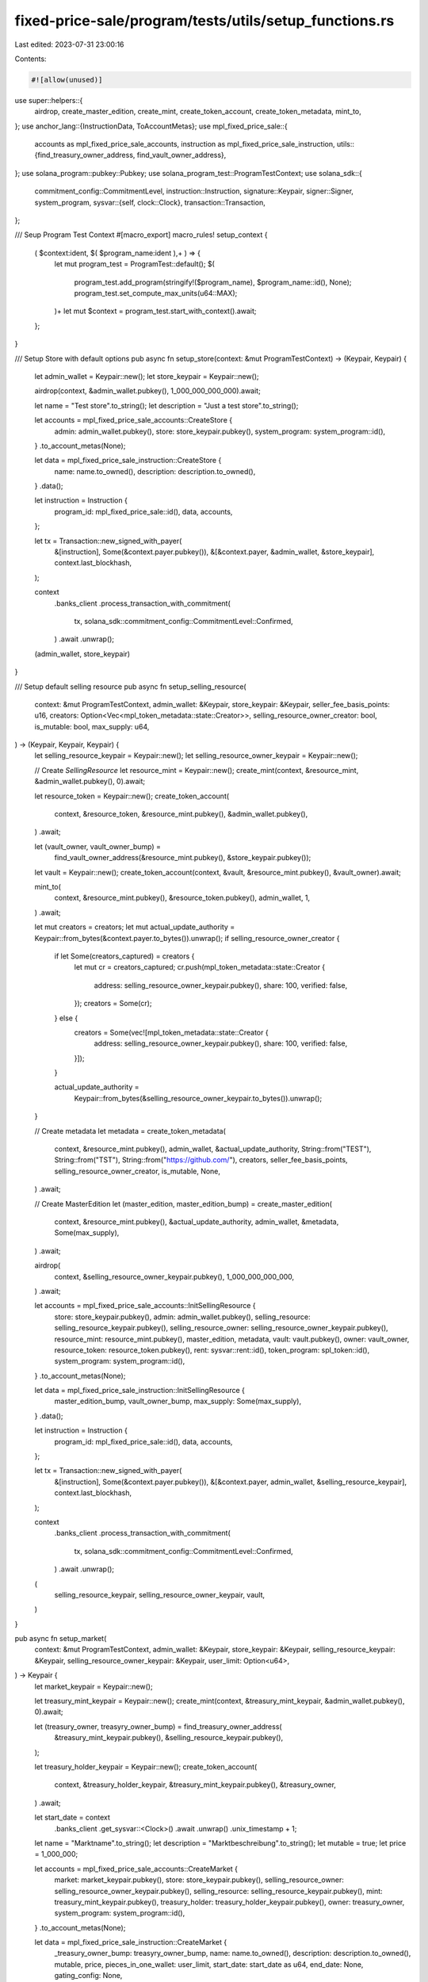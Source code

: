 fixed-price-sale/program/tests/utils/setup_functions.rs
=======================================================

Last edited: 2023-07-31 23:00:16

Contents:

.. code-block:: rs

    #![allow(unused)]

use super::helpers::{
    airdrop, create_master_edition, create_mint, create_token_account, create_token_metadata,
    mint_to,
};
use anchor_lang::{InstructionData, ToAccountMetas};
use mpl_fixed_price_sale::{
    accounts as mpl_fixed_price_sale_accounts, instruction as mpl_fixed_price_sale_instruction,
    utils::{find_treasury_owner_address, find_vault_owner_address},
};
use solana_program::pubkey::Pubkey;
use solana_program_test::ProgramTestContext;
use solana_sdk::{
    commitment_config::CommitmentLevel,
    instruction::Instruction,
    signature::Keypair,
    signer::Signer,
    system_program,
    sysvar::{self, clock::Clock},
    transaction::Transaction,
};

/// Seup Program Test Context
#[macro_export]
macro_rules! setup_context {
    ( $context:ident, $( $program_name:ident ),+ ) => {
        let mut program_test = ProgramTest::default();
        $(
            program_test.add_program(stringify!($program_name), $program_name::id(), None);
            program_test.set_compute_max_units(u64::MAX);
        )+
        let mut $context = program_test.start_with_context().await;
    };
}

/// Setup Store with default options
pub async fn setup_store(context: &mut ProgramTestContext) -> (Keypair, Keypair) {
    let admin_wallet = Keypair::new();
    let store_keypair = Keypair::new();

    airdrop(context, &admin_wallet.pubkey(), 1_000_000_000_000).await;

    let name = "Test store".to_string();
    let description = "Just a test store".to_string();

    let accounts = mpl_fixed_price_sale_accounts::CreateStore {
        admin: admin_wallet.pubkey(),
        store: store_keypair.pubkey(),
        system_program: system_program::id(),
    }
    .to_account_metas(None);

    let data = mpl_fixed_price_sale_instruction::CreateStore {
        name: name.to_owned(),
        description: description.to_owned(),
    }
    .data();

    let instruction = Instruction {
        program_id: mpl_fixed_price_sale::id(),
        data,
        accounts,
    };

    let tx = Transaction::new_signed_with_payer(
        &[instruction],
        Some(&context.payer.pubkey()),
        &[&context.payer, &admin_wallet, &store_keypair],
        context.last_blockhash,
    );

    context
        .banks_client
        .process_transaction_with_commitment(
            tx,
            solana_sdk::commitment_config::CommitmentLevel::Confirmed,
        )
        .await
        .unwrap();

    (admin_wallet, store_keypair)
}

/// Setup default selling resource
pub async fn setup_selling_resource(
    context: &mut ProgramTestContext,
    admin_wallet: &Keypair,
    store_keypair: &Keypair,
    seller_fee_basis_points: u16,
    creators: Option<Vec<mpl_token_metadata::state::Creator>>,
    selling_resource_owner_creator: bool,
    is_mutable: bool,
    max_supply: u64,
) -> (Keypair, Keypair, Keypair) {
    let selling_resource_keypair = Keypair::new();
    let selling_resource_owner_keypair = Keypair::new();

    // Create `SellingResource`
    let resource_mint = Keypair::new();
    create_mint(context, &resource_mint, &admin_wallet.pubkey(), 0).await;

    let resource_token = Keypair::new();
    create_token_account(
        context,
        &resource_token,
        &resource_mint.pubkey(),
        &admin_wallet.pubkey(),
    )
    .await;

    let (vault_owner, vault_owner_bump) =
        find_vault_owner_address(&resource_mint.pubkey(), &store_keypair.pubkey());

    let vault = Keypair::new();
    create_token_account(context, &vault, &resource_mint.pubkey(), &vault_owner).await;

    mint_to(
        context,
        &resource_mint.pubkey(),
        &resource_token.pubkey(),
        admin_wallet,
        1,
    )
    .await;

    let mut creators = creators;
    let mut actual_update_authority = Keypair::from_bytes(&context.payer.to_bytes()).unwrap();
    if selling_resource_owner_creator {
        if let Some(creators_captured) = creators {
            let mut cr = creators_captured;
            cr.push(mpl_token_metadata::state::Creator {
                address: selling_resource_owner_keypair.pubkey(),
                share: 100,
                verified: false,
            });
            creators = Some(cr);
        } else {
            creators = Some(vec![mpl_token_metadata::state::Creator {
                address: selling_resource_owner_keypair.pubkey(),
                share: 100,
                verified: false,
            }]);
        }

        actual_update_authority =
            Keypair::from_bytes(&selling_resource_owner_keypair.to_bytes()).unwrap();
    }

    // Create metadata
    let metadata = create_token_metadata(
        context,
        &resource_mint.pubkey(),
        admin_wallet,
        &actual_update_authority,
        String::from("TEST"),
        String::from("TST"),
        String::from("https://github.com/"),
        creators,
        seller_fee_basis_points,
        selling_resource_owner_creator,
        is_mutable,
        None,
    )
    .await;

    // Create MasterEdition
    let (master_edition, master_edition_bump) = create_master_edition(
        context,
        &resource_mint.pubkey(),
        &actual_update_authority,
        admin_wallet,
        &metadata,
        Some(max_supply),
    )
    .await;

    airdrop(
        context,
        &selling_resource_owner_keypair.pubkey(),
        1_000_000_000_000,
    )
    .await;

    let accounts = mpl_fixed_price_sale_accounts::InitSellingResource {
        store: store_keypair.pubkey(),
        admin: admin_wallet.pubkey(),
        selling_resource: selling_resource_keypair.pubkey(),
        selling_resource_owner: selling_resource_owner_keypair.pubkey(),
        resource_mint: resource_mint.pubkey(),
        master_edition,
        metadata,
        vault: vault.pubkey(),
        owner: vault_owner,
        resource_token: resource_token.pubkey(),
        rent: sysvar::rent::id(),
        token_program: spl_token::id(),
        system_program: system_program::id(),
    }
    .to_account_metas(None);

    let data = mpl_fixed_price_sale_instruction::InitSellingResource {
        master_edition_bump,
        vault_owner_bump,
        max_supply: Some(max_supply),
    }
    .data();

    let instruction = Instruction {
        program_id: mpl_fixed_price_sale::id(),
        data,
        accounts,
    };

    let tx = Transaction::new_signed_with_payer(
        &[instruction],
        Some(&context.payer.pubkey()),
        &[&context.payer, admin_wallet, &selling_resource_keypair],
        context.last_blockhash,
    );

    context
        .banks_client
        .process_transaction_with_commitment(
            tx,
            solana_sdk::commitment_config::CommitmentLevel::Confirmed,
        )
        .await
        .unwrap();

    (
        selling_resource_keypair,
        selling_resource_owner_keypair,
        vault,
    )
}

pub async fn setup_market(
    context: &mut ProgramTestContext,
    admin_wallet: &Keypair,
    store_keypair: &Keypair,
    selling_resource_keypair: &Keypair,
    selling_resource_owner_keypair: &Keypair,
    user_limit: Option<u64>,
) -> Keypair {
    let market_keypair = Keypair::new();

    let treasury_mint_keypair = Keypair::new();
    create_mint(context, &treasury_mint_keypair, &admin_wallet.pubkey(), 0).await;

    let (treasury_owner, treasyry_owner_bump) = find_treasury_owner_address(
        &treasury_mint_keypair.pubkey(),
        &selling_resource_keypair.pubkey(),
    );

    let treasury_holder_keypair = Keypair::new();
    create_token_account(
        context,
        &treasury_holder_keypair,
        &treasury_mint_keypair.pubkey(),
        &treasury_owner,
    )
    .await;

    let start_date = context
        .banks_client
        .get_sysvar::<Clock>()
        .await
        .unwrap()
        .unix_timestamp
        + 1;

    let name = "Marktname".to_string();
    let description = "Marktbeschreibung".to_string();
    let mutable = true;
    let price = 1_000_000;

    let accounts = mpl_fixed_price_sale_accounts::CreateMarket {
        market: market_keypair.pubkey(),
        store: store_keypair.pubkey(),
        selling_resource_owner: selling_resource_owner_keypair.pubkey(),
        selling_resource: selling_resource_keypair.pubkey(),
        mint: treasury_mint_keypair.pubkey(),
        treasury_holder: treasury_holder_keypair.pubkey(),
        owner: treasury_owner,
        system_program: system_program::id(),
    }
    .to_account_metas(None);

    let data = mpl_fixed_price_sale_instruction::CreateMarket {
        _treasury_owner_bump: treasyry_owner_bump,
        name: name.to_owned(),
        description: description.to_owned(),
        mutable,
        price,
        pieces_in_one_wallet: user_limit,
        start_date: start_date as u64,
        end_date: None,
        gating_config: None,
    }
    .data();

    let instruction = Instruction {
        program_id: mpl_fixed_price_sale::id(),
        data,
        accounts,
    };

    let tx = Transaction::new_signed_with_payer(
        &[instruction],
        Some(&context.payer.pubkey()),
        &[
            &context.payer,
            &market_keypair,
            selling_resource_owner_keypair,
        ],
        context.last_blockhash,
    );

    context
        .banks_client
        .process_transaction_with_commitment(tx, CommitmentLevel::Confirmed)
        .await
        .unwrap();

    market_keypair
}


